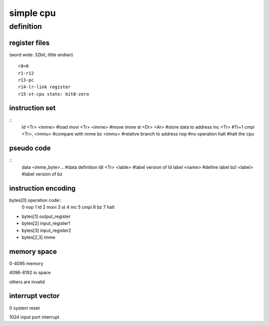 simple cpu
==========

definition
----------

register files
``````````````

(word wide: 32bit, little endian)
::
        r0=0
        r1-r12
        r13-pc
        r14-lr-link register
        r15-st-cpu state: bit0-zero

instruction set
````````````````
::
        ld <Tr> <imme>          #load
        movi <Tr> <imme>        #move imme
        st <Dr> <Ar>            #store data to address
        inc <Tr>                #Tr+1
        cmpi <Tr>, <immu>       #compare with imme
        bz <immu>               #relative branch to address
        nop                     #no operation
        halt                    #halt the cpu

pseudo code
```````````
::
        data <imme_byte>...     #data definition
        ldl <Tr> <lable>        #label version of ld
        label <name>            #define label
        bzl <label>             #label version of bz


instruction encoding
````````````````````

bytes[0] operation code::
        0       nop
        1       ld
        2       movi
        3       st
        4       inc
        5       cmpi
        6       bz
        7       halt


* bytes[1] output_register
* bytes[2] input_register1
* bytes[3] input_register2
* bytes[2,3] imme


memory space
`````````````
0-4095 memory

4096-8192 io space

others are invalid

interrupt vector
````````````````

0       system reset

1024    input port interrupt
